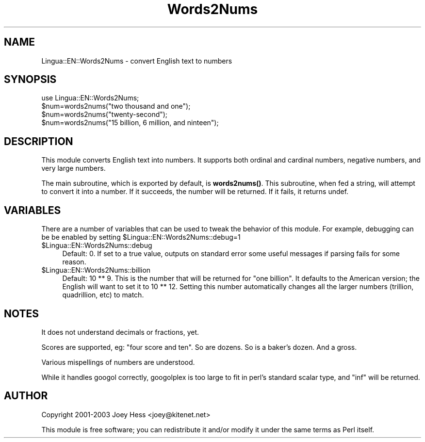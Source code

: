.\" -*- mode: troff; coding: utf-8 -*-
.\" Automatically generated by Pod::Man 5.01 (Pod::Simple 3.43)
.\"
.\" Standard preamble:
.\" ========================================================================
.de Sp \" Vertical space (when we can't use .PP)
.if t .sp .5v
.if n .sp
..
.de Vb \" Begin verbatim text
.ft CW
.nf
.ne \\$1
..
.de Ve \" End verbatim text
.ft R
.fi
..
.\" \*(C` and \*(C' are quotes in nroff, nothing in troff, for use with C<>.
.ie n \{\
.    ds C` ""
.    ds C' ""
'br\}
.el\{\
.    ds C`
.    ds C'
'br\}
.\"
.\" Escape single quotes in literal strings from groff's Unicode transform.
.ie \n(.g .ds Aq \(aq
.el       .ds Aq '
.\"
.\" If the F register is >0, we'll generate index entries on stderr for
.\" titles (.TH), headers (.SH), subsections (.SS), items (.Ip), and index
.\" entries marked with X<> in POD.  Of course, you'll have to process the
.\" output yourself in some meaningful fashion.
.\"
.\" Avoid warning from groff about undefined register 'F'.
.de IX
..
.nr rF 0
.if \n(.g .if rF .nr rF 1
.if (\n(rF:(\n(.g==0)) \{\
.    if \nF \{\
.        de IX
.        tm Index:\\$1\t\\n%\t"\\$2"
..
.        if !\nF==2 \{\
.            nr % 0
.            nr F 2
.        \}
.    \}
.\}
.rr rF
.\" ========================================================================
.\"
.IX Title "Words2Nums 3pm"
.TH Words2Nums 3pm 2008-12-16 "perl v5.38.2" "User Contributed Perl Documentation"
.\" For nroff, turn off justification.  Always turn off hyphenation; it makes
.\" way too many mistakes in technical documents.
.if n .ad l
.nh
.SH NAME
Lingua::EN::Words2Nums \- convert English text to numbers
.SH SYNOPSIS
.IX Header "SYNOPSIS"
.Vb 4
\& use Lingua::EN::Words2Nums;
\& $num=words2nums("two thousand and one");
\& $num=words2nums("twenty\-second");
\& $num=words2nums("15 billion, 6 million, and ninteen");
.Ve
.SH DESCRIPTION
.IX Header "DESCRIPTION"
This module converts English text into numbers. It supports both ordinal and
cardinal numbers, negative numbers, and very large numbers.
.PP
The main subroutine, which is exported by default, is \fBwords2nums()\fR. This
subroutine, when fed a string, will attempt to convert it into a number.
If it succeeds, the number will be returned. If it fails, it returns undef.
.SH VARIABLES
.IX Header "VARIABLES"
There are a number of variables that can be used to tweak the behavior of this
module. For example, debugging can be be enabled by setting
\&\f(CW$Lingua::EN::Words2Nums::debug\fR=1
.ie n .IP $Lingua::EN::Words2Nums::debug 4
.el .IP \f(CW$Lingua::EN::Words2Nums::debug\fR 4
.IX Item "$Lingua::EN::Words2Nums::debug"
Default: 0. If set to a true value, outputs on standard error some useful
messages if parsing fails for some reason.
.ie n .IP $Lingua::EN::Words2Nums::billion 4
.el .IP \f(CW$Lingua::EN::Words2Nums::billion\fR 4
.IX Item "$Lingua::EN::Words2Nums::billion"
Default: 10 ** 9. This is the number that will be returned for "one billion".
It defaults to the American version; the English will want to set it to
10 ** 12. Setting this number automatically changes all the larger numbers
(trillion, quadrillion, etc) to match.
.SH NOTES
.IX Header "NOTES"
It does not understand decimals or fractions, yet.
.PP
Scores are supported, eg: "four score and ten". So are dozens. So is a baker's
dozen. And a gross.
.PP
Various mispellings of numbers are understood.
.PP
While it handles googol correctly, googolplex is too large to fit in perl's
standard scalar type, and "inf" will be returned.
.SH AUTHOR
.IX Header "AUTHOR"
Copyright 2001\-2003 Joey Hess <joey@kitenet.net>
.PP
This module is free software; you can redistribute it and/or
modify it under the same terms as Perl itself.
